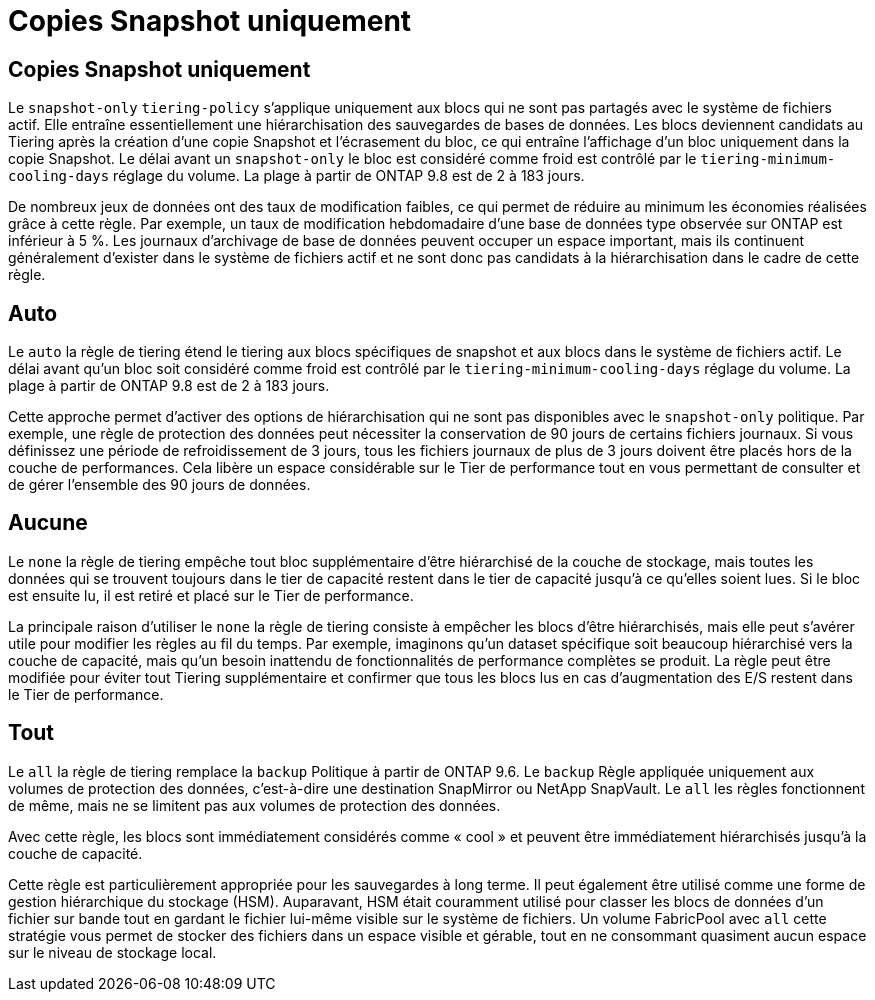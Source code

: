 = Copies Snapshot uniquement
:allow-uri-read: 




== Copies Snapshot uniquement

Le `snapshot-only` `tiering-policy` s'applique uniquement aux blocs qui ne sont pas partagés avec le système de fichiers actif. Elle entraîne essentiellement une hiérarchisation des sauvegardes de bases de données. Les blocs deviennent candidats au Tiering après la création d'une copie Snapshot et l'écrasement du bloc, ce qui entraîne l'affichage d'un bloc uniquement dans la copie Snapshot. Le délai avant un `snapshot-only` le bloc est considéré comme froid est contrôlé par le `tiering-minimum-cooling-days` réglage du volume. La plage à partir de ONTAP 9.8 est de 2 à 183 jours.

De nombreux jeux de données ont des taux de modification faibles, ce qui permet de réduire au minimum les économies réalisées grâce à cette règle. Par exemple, un taux de modification hebdomadaire d'une base de données type observée sur ONTAP est inférieur à 5 %. Les journaux d'archivage de base de données peuvent occuper un espace important, mais ils continuent généralement d'exister dans le système de fichiers actif et ne sont donc pas candidats à la hiérarchisation dans le cadre de cette règle.



== Auto

Le `auto` la règle de tiering étend le tiering aux blocs spécifiques de snapshot et aux blocs dans le système de fichiers actif. Le délai avant qu'un bloc soit considéré comme froid est contrôlé par le `tiering-minimum-cooling-days` réglage du volume. La plage à partir de ONTAP 9.8 est de 2 à 183 jours.

Cette approche permet d'activer des options de hiérarchisation qui ne sont pas disponibles avec le `snapshot-only` politique. Par exemple, une règle de protection des données peut nécessiter la conservation de 90 jours de certains fichiers journaux. Si vous définissez une période de refroidissement de 3 jours, tous les fichiers journaux de plus de 3 jours doivent être placés hors de la couche de performances. Cela libère un espace considérable sur le Tier de performance tout en vous permettant de consulter et de gérer l'ensemble des 90 jours de données.



== Aucune

Le `none` la règle de tiering empêche tout bloc supplémentaire d'être hiérarchisé de la couche de stockage, mais toutes les données qui se trouvent toujours dans le tier de capacité restent dans le tier de capacité jusqu'à ce qu'elles soient lues. Si le bloc est ensuite lu, il est retiré et placé sur le Tier de performance.

La principale raison d'utiliser le `none` la règle de tiering consiste à empêcher les blocs d'être hiérarchisés, mais elle peut s'avérer utile pour modifier les règles au fil du temps. Par exemple, imaginons qu'un dataset spécifique soit beaucoup hiérarchisé vers la couche de capacité, mais qu'un besoin inattendu de fonctionnalités de performance complètes se produit. La règle peut être modifiée pour éviter tout Tiering supplémentaire et confirmer que tous les blocs lus en cas d'augmentation des E/S restent dans le Tier de performance.



== Tout

Le `all` la règle de tiering remplace la `backup` Politique à partir de ONTAP 9.6. Le `backup` Règle appliquée uniquement aux volumes de protection des données, c'est-à-dire une destination SnapMirror ou NetApp SnapVault. Le `all` les règles fonctionnent de même, mais ne se limitent pas aux volumes de protection des données.

Avec cette règle, les blocs sont immédiatement considérés comme « cool » et peuvent être immédiatement hiérarchisés jusqu'à la couche de capacité.

Cette règle est particulièrement appropriée pour les sauvegardes à long terme. Il peut également être utilisé comme une forme de gestion hiérarchique du stockage (HSM). Auparavant, HSM était couramment utilisé pour classer les blocs de données d'un fichier sur bande tout en gardant le fichier lui-même visible sur le système de fichiers. Un volume FabricPool avec `all` cette stratégie vous permet de stocker des fichiers dans un espace visible et gérable, tout en ne consommant quasiment aucun espace sur le niveau de stockage local.

